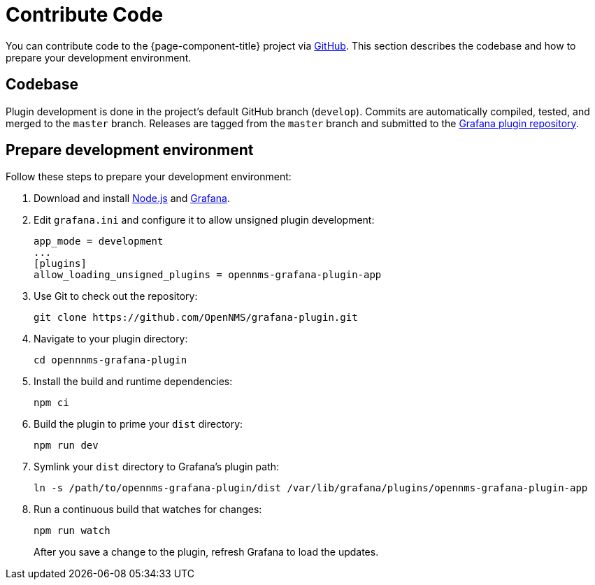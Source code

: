 
= Contribute Code

You can contribute code to the {page-component-title} project via https://github.com/OpenNMS/grafana-plugin[GitHub].
This section describes the codebase and how to prepare your development environment.

== Codebase

Plugin development is done in the project's default GitHub branch (`develop`).
Commits are automatically compiled, tested, and merged to the `master` branch.
Releases are tagged from the `master` branch and submitted to the https://github.com/grafana/grafana-plugin-repository[Grafana plugin repository].

== Prepare development environment

Follow these steps to prepare your development environment:

. Download and install https://nodejs.org/en/download/[Node.js] and https://grafana.com/docs/grafana/latest/installation/[Grafana].
. Edit `grafana.ini` and configure it to allow unsigned plugin development:
+
[source, ini]
----
app_mode = development
...
[plugins]
allow_loading_unsigned_plugins = opennms-grafana-plugin-app
----

. Use Git to check out the repository:
+
[source, console]
git clone https://github.com/OpenNMS/grafana-plugin.git

. Navigate to your plugin directory:
+
[source, console]
cd opennnms-grafana-plugin

. Install the build and runtime dependencies:
+
[source, console]
npm ci

. Build the plugin to prime your `dist` directory:
+
[source, console]
npm run dev

. Symlink your `dist` directory to Grafana's plugin path:
+
[source, console]
ln -s /path/to/opennms-grafana-plugin/dist /var/lib/grafana/plugins/opennms-grafana-plugin-app

. Run a continuous build that watches for changes:
+
[source, console]
----
npm run watch
----
+
After you save a change to the plugin, refresh Grafana to load the updates.

